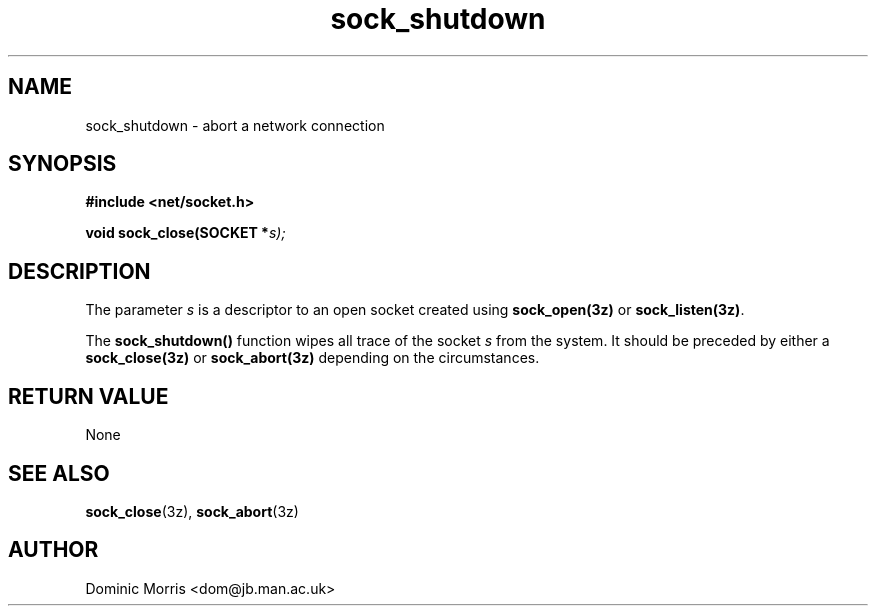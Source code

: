 .TH sock_shutdown 3z "18 February 2000" ""  "z88dk Programmer's Manual"
.SH NAME
sock_shutdown \- abort a network connection
.SH SYNOPSIS
.nf
.B #include <net/socket.h>
.sp
.BI "void sock_close(SOCKET *"s);
.fi
.SH DESCRIPTION
The parameter \fIs\fP is a descriptor to an open socket created using
\fBsock_open(3z)\fP or \fBsock_listen(3z)\fP. 
.PP
The \fBsock_shutdown()\fP function wipes all trace of the socket \fIs\fP from the system. It should be preceded by either a \fBsock_close(3z)\fP or
\fBsock_abort(3z)\fP depending on the circumstances.

.SH "RETURN VALUE"
None

.SH "SEE ALSO"
.BR sock_close "(3z), " sock_abort "(3z)"

.SH AUTHOR
Dominic Morris <dom@jb.man.ac.uk>

